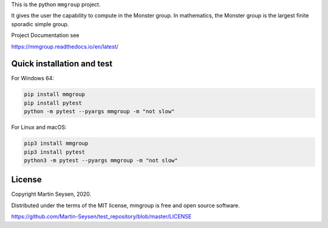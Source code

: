 This is the python ``mmgroup`` project.

It gives the user the capability to compute in the Monster group.
In mathematics, the Monster group is the largest finite sporadic
simple group.

Project Documentation see

https://mmgroup.readthedocs.io/en/latest/

Quick installation and test
---------------------------

For Windows 64:

.. code-block::

   pip install mmgroup
   pip install pytest
   python -m pytest --pyargs mmgroup -m "not slow"

For Linux and macOS:

.. code-block::

   pip3 install mmgroup
   pip3 install pytest
   python3 -m pytest --pyargs mmgroup -m "not slow"


License
-------

Copyright Martin Seysen, 2020.

Distributed under the terms of the MIT license, mmgroup is free and 
open source software.

https://github.com/Martin-Seysen/test_repository/blob/master/LICENSE



